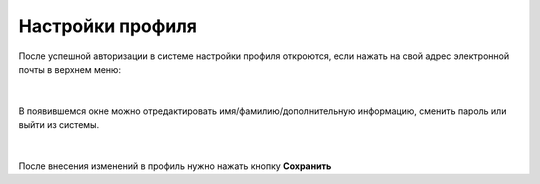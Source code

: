 Настройки профиля
=================

После успешной авторизации в системе настройки профиля откроются, если нажать на свой адрес электронной почты в верхнем меню:

.. figure:: img/profile01.png
    :align: center
    :alt: Профиль

|

В появившемся окне можно отредактировать имя/фамилию/дополнительную информацию, сменить пароль или выйти из системы.

.. figure:: img/profile2.png
    :align: center
    :alt: Профиль

|

После внесения изменений в профиль нужно нажать кнопку **Сохранить**
